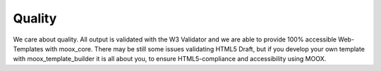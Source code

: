 ﻿

.. ==================================================
.. FOR YOUR INFORMATION
.. --------------------------------------------------
.. -*- coding: utf-8 -*- with BOM.

.. ==================================================
.. DEFINE SOME TEXTROLES
.. --------------------------------------------------
.. role::   underline
.. role::   typoscript(code)
.. role::   ts(typoscript)
   :class:  typoscript
.. role::   php(code)


Quality
^^^^^^^

We care about quality. All output is validated with the W3 Validator
and we are able to provide 100% accessible Web-Templates with
moox\_core. There may be still some issues validating HTML5 Draft, but
if you develop your own template with moox\_template\_builder it is
all about you, to ensure HTML5-compliance and accessibility using
MOOX.


